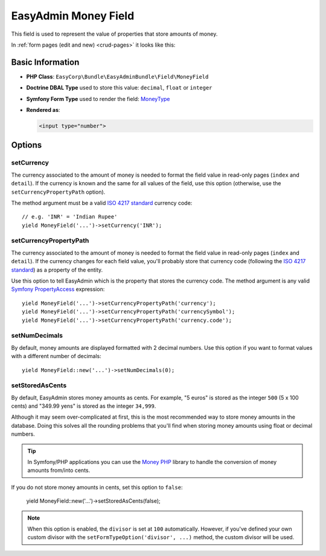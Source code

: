EasyAdmin Money Field
=====================

This field is used to represent the value of properties that store amounts of
money.

In :ref:`form pages (edit and new) <crud-pages>` it looks like this:

.. image:: ../images/fields/field-money.png
   :alt: Default style of EasyAdmin money field

Basic Information
-----------------

* **PHP Class**: ``EasyCorp\Bundle\EasyAdminBundle\Field\MoneyField``
* **Doctrine DBAL Type** used to store this value: ``decimal``, ``float`` or
  ``integer``
* **Symfony Form Type** used to render the field: `MoneyType`_
* **Rendered as**:

  .. code-block:: html

    <input type="number">

Options
-------

setCurrency
~~~~~~~~~~~

The currency associated to the amount of money is needed to format the field
value in read-only pages (``index`` and ``detail``). If the currency is known and
the same for all values of the field, use this option (otherwise, use the
``setCurrencyPropertyPath`` option).

The method argument must be a valid `ISO 4217 standard`_ currency code::

    // e.g. 'INR' = 'Indian Rupee'
    yield MoneyField('...')->setCurrency('INR');

setCurrencyPropertyPath
~~~~~~~~~~~~~~~~~~~~~~~

The currency associated to the amount of money is needed to format the field
value in read-only pages (``index`` and ``detail``). If the currency changes
for each field value, you'll probably store that currency code (following the
`ISO 4217 standard`_) as a property of the entity.

Use this option to tell EasyAdmin which is the property that stores the currency
code. The method argument is any valid `Symfony PropertyAccess`_ expression::

    yield MoneyField('...')->setCurrencyPropertyPath('currency');
    yield MoneyField('...')->setCurrencyPropertyPath('currencySymbol');
    yield MoneyField('...')->setCurrencyPropertyPath('currency.code');

setNumDecimals
~~~~~~~~~~~~~~

By default, money amounts are displayed formatted with 2 decimal numbers. Use
this option if you want to format values with a different number of decimals::

    yield MoneyField::new('...')->setNumDecimals(0);

setStoredAsCents
~~~~~~~~~~~~~~~~

By default, EasyAdmin stores money amounts as cents. For example, "5 euros"
is stored as the integer ``500`` (5 x 100 cents) and "349.99 yens" is stored as
the integer ``34,999``.

Although it may seem over-complicated at first, this is the most recommended
way to store money amounts in the database. Doing this solves all the rounding
problems that you'll find when storing money amounts using float or decimal numbers.

.. tip::

    In Symfony/PHP applications you can use the `Money PHP`_ library to handle
    the conversion of money amounts from/into cents.

If you do not store money amounts in cents, set this option to ``false``:

    yield MoneyField::new('...')->setStoredAsCents(false);

.. note::

    When this option is enabled, the ``divisor`` is set at ``100`` automatically.
    However, if you've defined your own custom divisor with the
    ``setFormTypeOption('divisor', ...)`` method, the custom divisor will be used.

.. _`MoneyType`: https://symfony.com/doc/current/reference/forms/types/money.html
.. _`ISO 4217 standard`: https://en.wikipedia.org/wiki/ISO_4217
.. _`Symfony PropertyAccess`: https://symfony.com/doc/current/components/property_access.html
.. _`Money PHP`: https://github.com/moneyphp/money
